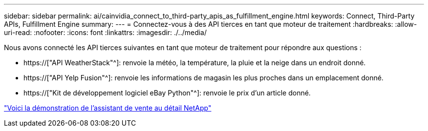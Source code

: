 ---
sidebar: sidebar 
permalink: ai/cainvidia_connect_to_third-party_apis_as_fulfillment_engine.html 
keywords: Connect, Third-Party APIs, Fulfillment Engine 
summary:  
---
= Connectez-vous à des API tierces en tant que moteur de traitement
:hardbreaks:
:allow-uri-read: 
:nofooter: 
:icons: font
:linkattrs: 
:imagesdir: ./../media/


[role="lead"]
Nous avons connecté les API tierces suivantes en tant que moteur de traitement pour répondre aux questions :

* https://["API WeatherStack"^]: renvoie la météo, la température, la pluie et la neige dans un endroit donné.
* https://["API Yelp Fusion"^]: renvoie les informations de magasin les plus proches dans un emplacement donné.
* https://["Kit de développement logiciel eBay Python"^]: renvoie le prix d'un article donné.


link:cainvidia_netapp_retail_assistant_demonstration.html["Voici la démonstration de l'assistant de vente au détail NetApp"]
